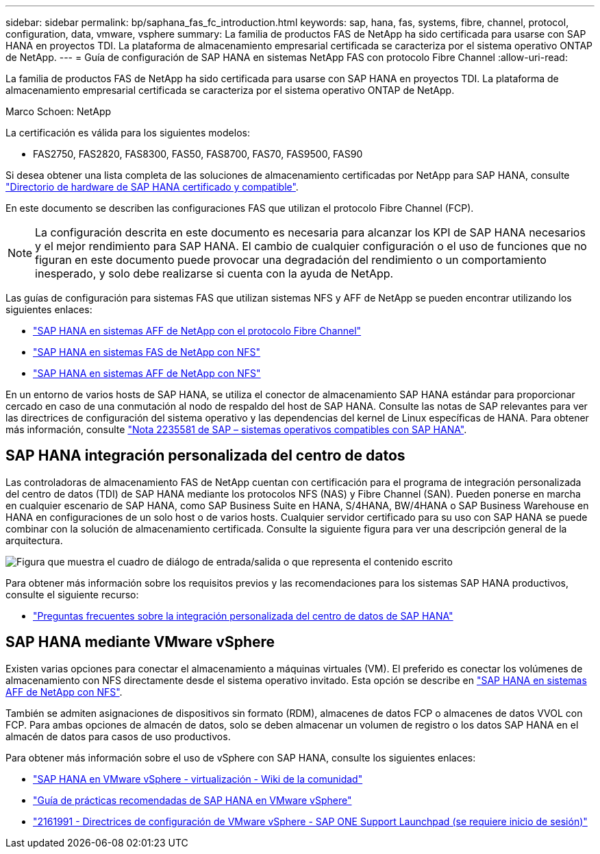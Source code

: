 ---
sidebar: sidebar 
permalink: bp/saphana_fas_fc_introduction.html 
keywords: sap, hana, fas, systems, fibre, channel, protocol, configuration, data, vmware, vsphere 
summary: La familia de productos FAS de NetApp ha sido certificada para usarse con SAP HANA en proyectos TDI. La plataforma de almacenamiento empresarial certificada se caracteriza por el sistema operativo ONTAP de NetApp. 
---
= Guía de configuración de SAP HANA en sistemas NetApp FAS con protocolo Fibre Channel
:allow-uri-read: 


[role="lead"]
La familia de productos FAS de NetApp ha sido certificada para usarse con SAP HANA en proyectos TDI. La plataforma de almacenamiento empresarial certificada se caracteriza por el sistema operativo ONTAP de NetApp.

Marco Schoen: NetApp

La certificación es válida para los siguientes modelos:

* FAS2750, FAS2820, FAS8300, FAS50, FAS8700, FAS70, FAS9500, FAS90


Si desea obtener una lista completa de las soluciones de almacenamiento certificadas por NetApp para SAP HANA, consulte https://www.sap.com/dmc/exp/2014-09-02-hana-hardware/enEN/#/solutions?filters=v:deCertified;ve:13["Directorio de hardware de SAP HANA certificado y compatible"^].

En este documento se describen las configuraciones FAS que utilizan el protocolo Fibre Channel (FCP).


NOTE: La configuración descrita en este documento es necesaria para alcanzar los KPI de SAP HANA necesarios y el mejor rendimiento para SAP HANA. El cambio de cualquier configuración o el uso de funciones que no figuran en este documento puede provocar una degradación del rendimiento o un comportamiento inesperado, y solo debe realizarse si cuenta con la ayuda de NetApp.

Las guías de configuración para sistemas FAS que utilizan sistemas NFS y AFF de NetApp se pueden encontrar utilizando los siguientes enlaces:

* link:saphana_aff_fc_introduction.html["SAP HANA en sistemas AFF de NetApp con el protocolo Fibre Channel"^]
* link:saphana-fas-nfs_introduction.html["SAP HANA en sistemas FAS de NetApp con NFS"^]
* link:saphana_aff_nfs_introduction.html["SAP HANA en sistemas AFF de NetApp con NFS"^]


En un entorno de varios hosts de SAP HANA, se utiliza el conector de almacenamiento SAP HANA estándar para proporcionar cercado en caso de una conmutación al nodo de respaldo del host de SAP HANA. Consulte las notas de SAP relevantes para ver las directrices de configuración del sistema operativo y las dependencias del kernel de Linux específicas de HANA. Para obtener más información, consulte https://launchpad.support.sap.com/["Nota 2235581 de SAP – sistemas operativos compatibles con SAP HANA"^].



== SAP HANA integración personalizada del centro de datos

Las controladoras de almacenamiento FAS de NetApp cuentan con certificación para el programa de integración personalizada del centro de datos (TDI) de SAP HANA mediante los protocolos NFS (NAS) y Fibre Channel (SAN). Pueden ponerse en marcha en cualquier escenario de SAP HANA, como SAP Business Suite en HANA, S/4HANA, BW/4HANA o SAP Business Warehouse en HANA en configuraciones de un solo host o de varios hosts. Cualquier servidor certificado para su uso con SAP HANA se puede combinar con la solución de almacenamiento certificada. Consulte la siguiente figura para ver una descripción general de la arquitectura.

image:saphana_fas_fc_image1.png["Figura que muestra el cuadro de diálogo de entrada/salida o que representa el contenido escrito"]

Para obtener más información sobre los requisitos previos y las recomendaciones para los sistemas SAP HANA productivos, consulte el siguiente recurso:

* http://go.sap.com/documents/2016/05/e8705aae-717c-0010-82c7-eda71af511fa.html["Preguntas frecuentes sobre la integración personalizada del centro de datos de SAP HANA"^]




== SAP HANA mediante VMware vSphere

Existen varias opciones para conectar el almacenamiento a máquinas virtuales (VM). El preferido es conectar los volúmenes de almacenamiento con NFS directamente desde el sistema operativo invitado. Esta opción se describe en link:saphana_aff_nfs_introduction.html["SAP HANA en sistemas AFF de NetApp con NFS"^].

También se admiten asignaciones de dispositivos sin formato (RDM), almacenes de datos FCP o almacenes de datos VVOL con FCP. Para ambas opciones de almacén de datos, solo se deben almacenar un volumen de registro o los datos SAP HANA en el almacén de datos para casos de uso productivos.

Para obtener más información sobre el uso de vSphere con SAP HANA, consulte los siguientes enlaces:

* https://help.sap.com/docs/SUPPORT_CONTENT/virtualization/3362185751.html["SAP HANA en VMware vSphere - virtualización - Wiki de la comunidad"^]
* https://www.vmware.com/docs/sap_hana_on_vmware_vsphere_best_practices_guide-white-paper["Guía de prácticas recomendadas de SAP HANA en VMware vSphere"^]
* https://launchpad.support.sap.com/["2161991 - Directrices de configuración de VMware vSphere - SAP ONE Support Launchpad (se requiere inicio de sesión)"^]

